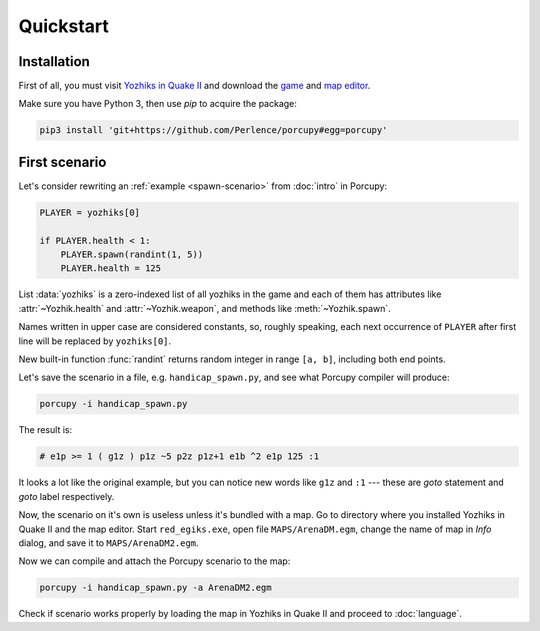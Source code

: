 Quickstart
==========

Installation
------------

First of all, you must visit `Yozhiks in Quake II <http://gegames.org/>`_ and download the `game
<http://octagram.name/pub/gegames/egiki.1.06.rar.exe>`_ and `map editor
<http://octagram.name/pub/gegames/egiki.editor.exe>`_.

Make sure you have Python 3, then use *pip* to acquire the package:

.. code-block:: bash

   pip3 install 'git+https://github.com/Perlence/porcupy#egg=porcupy'


First scenario
--------------

Let's consider rewriting an :ref:`example <spawn-scenario>` from :doc:`intro` in Porcupy:

.. code-block:: python

   PLAYER = yozhiks[0]

   if PLAYER.health < 1:
       PLAYER.spawn(randint(1, 5))
       PLAYER.health = 125

List :data:`yozhiks` is a zero-indexed list of all yozhiks in the game and each of them has attributes like
:attr:`~Yozhik.health` and :attr:`~Yozhik.weapon`, and methods like :meth:`~Yozhik.spawn`.

Names written in upper case are considered constants, so, roughly speaking, each next occurrence of ``PLAYER`` after first
line will be replaced by ``yozhiks[0]``.

New built-in function :func:`randint` returns random integer in range ``[a, b]``, including both end points.

Let's save the scenario in a file, e.g. ``handicap_spawn.py``, and see what Porcupy compiler will produce:

.. code-block:: bash

   porcupy -i handicap_spawn.py

The result is:

.. code-block:: none

   # e1p >= 1 ( g1z ) p1z ~5 p2z p1z+1 e1b ^2 e1p 125 :1

It looks a lot like the original example, but you can notice new words like ``g1z`` and ``:1`` --- these are *goto*
statement and *goto* label respectively.

Now, the scenario on it's own is useless unless it's bundled with a map.
Go to directory where you installed Yozhiks in Quake II and the map editor.
Start ``red_egiks.exe``, open file ``MAPS/ArenaDM.egm``, change the name of map in *Info* dialog, and save it to
``MAPS/ArenaDM2.egm``.

Now we can compile and attach the Porcupy scenario to the map:

.. code-block:: bash

   porcupy -i handicap_spawn.py -a ArenaDM2.egm

Check if scenario works properly by loading the map in Yozhiks in Quake II and proceed to :doc:`language`.
